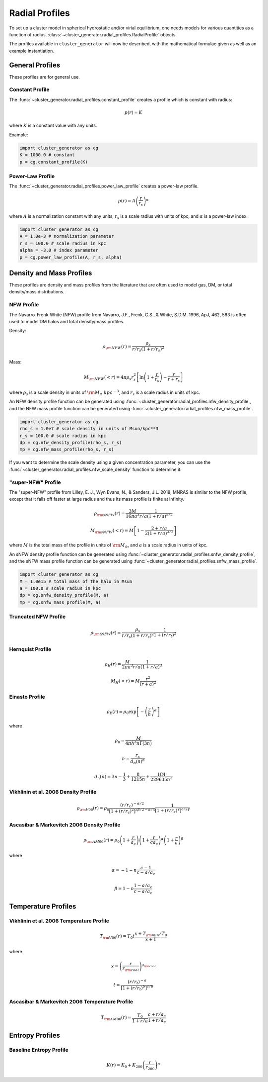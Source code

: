 .. _radial_profiles:

Radial Profiles
---------------

To set up a cluster model in spherical hydrostatic and/or virial equilibrium,
one needs models for various quantities as a function of radius. 
:class:`~cluster_generator.radial_profiles.RadialProfile` objects 

The profiles available in ``cluster_generator`` will now be described, with
the mathematical formulae given as well as an example instantiation.

General Profiles
================

These profiles are for general use.

Constant Profile
++++++++++++++++

The :func:`~cluster_generator.radial_profiles.constant_profile` creates a
profile which is constant with radius:

.. math::

    p(r) = K

where :math:`K` is a constant value with any units.

Example:

.. code-block:: python

    import cluster_generator as cg
    K = 1000.0 # constant
    p = cg.constant_profile(K)

Power-Law Profile
+++++++++++++++++

The :func:`~cluster_generator.radial_profiles.power_law_profile` creates
a power-law profile.

.. math::

    p(r) = A\left(\frac{r}{r_s}\right)^\alpha

where :math:`A` is a normalization constant with any units, :math:`r_s` is a
scale radius with units of kpc, and :math:`\alpha` is a power-law index.

.. code-block:: python

    import cluster_generator as cg
    A = 1.0e-3 # normalization parameter
    r_s = 100.0 # scale radius in kpc
    alpha = -3.0 # index parameter
    p = cg.power_law_profile(A, r_s, alpha)

Density and Mass Profiles
=========================

These profiles are density and mass profiles from the literature that are
often used to model gas, DM, or total density/mass distributions.

NFW Profile
+++++++++++

The Navarro-Frenk-White (NFW) profile from Navarro, J.F., Frenk, C.S.,
& White, S.D.M. 1996, ApJ, 462, 563 is often used to model DM halos and
total density/mass profiles.

Density:

.. math::

    \rho_{\rm NFW}(r) = \frac{\rho_s}{r/r_s\left(1+r/r_s\right)^2}

Mass:

.. math::
    
    M_{\rm NFW}(<r) = 4\pi{\rho_s}{r_s^2}\left[\ln\left(1+\frac{r}{r_s}\right)-\frac{r}{r+r_s}\right]

where :math:`\rho_s` is a scale density in units of :math:`{\rm M_\odot~kpc^{-3}}`,
and :math:`r_s` is a scale radius in units of kpc. 

An NFW density profile function can be generated using 
:func:`~cluster_generator.radial_profiles.nfw_density_profile`, and the NFW mass
profile function can be generated using
:func:`~cluster_generator.radial_profiles.nfw_mass_profile`.

.. code-block:: python

    import cluster_generator as cg
    rho_s = 1.0e7 # scale density in units of Msun/kpc**3
    r_s = 100.0 # scale radius in kpc
    dp = cg.nfw_density_profile(rho_s, r_s)
    mp = cg.nfw_mass_profile(rho_s, r_s)
    
If you want to determine the scale density using a given concentration parameter, 
you can use the :func:`~cluster_generator.radial_profiles.nfw_scale_density`
function to determine it:



"super-NFW" Profile
+++++++++++++++++++

The "super-NFW" profile from Lilley, E. J., Wyn Evans, N., & Sanders, J.L. 2018,
MNRAS is similar to the NFW profile, except that it falls off faster at large
radius and thus its mass profile is finite at infinity. 

.. math::

    \rho_{\rm sNFW}(r) = \frac{3M}{16\pi{a^3}}\frac{1}{r/a\left(1+r/a\right)^{5/2}}

.. math::

    M_{\rm sNFW}(<r) = M\left[1-\frac{2+r/a}{2(1+r/a)^{3/2}}\right]

where :math:`M` is the total mass of the profile in units of 
:math:`{\rm M_\odot}`, and :math:`a` is a scale radius in units of kpc. 

An sNFW density profile function can be generated using 
:func:`~cluster_generator.radial_profiles.snfw_density_profile`, and the sNFW 
mass profile function can be generated using
:func:`~cluster_generator.radial_profiles.snfw_mass_profile`.

.. code-block:: python

    import cluster_generator as cg
    M = 1.0e15 # total mass of the halo in Msun
    a = 100.0 # scale radius in kpc
    dp = cg.snfw_density_profile(M, a)
    mp = cg.snfw_mass_profile(M, a)

Truncated NFW Profile
+++++++++++++++++++++

.. math::

    \rho_{\rm tNFW}(r) = \frac{\rho_s}{r/r_s\left(1+r/r_s\right)^2}\frac{1}{1+\left(r/r_t\right)^2}

Hernquist Profile
+++++++++++++++++

.. math::

    \rho_H(r) = \frac{M}{2\pi{a^3}}\frac{1}{r/a\left(1+r/a\right)^3}

.. math::

    M_H(<r) = M\frac{r^2}{(r+a)^2}

Einasto Profile
+++++++++++++++

.. math::

    \rho_E(r) = {\rho_0}\exp\left[-\left(\frac{r}{h}\right)^\alpha\right]

where

.. math::

    \rho_0 = \frac{M}{4{\pi}h^3n\Gamma(3n)}

.. math::

    h = \frac{r_s}{d_n(n)^n}

.. math::

    d_n(n) = 3n - \frac{1}{3} + \frac{8}{1215n} + \frac{184}{229635n^2}

Vikhlinin et al. 2006 Density Profile
+++++++++++++++++++++++++++++++++++++

.. math::

    \rho_{\rm V06}(r) = \rho_0\frac{(r/r_c)^{-\alpha/2}}{[1+(r/r_c)^2]^{3\beta/2-\alpha/4}}\frac{1}{[1+(r/r_s)^\gamma]^{\epsilon/2\gamma}}

Ascasibar & Markevitch 2006 Density Profile
+++++++++++++++++++++++++++++++++++++++++++

.. math::

    \rho_{\rm AM06}(r) = \rho_0\left(1+\frac{r}{a_c}\right)\left(1+\frac{r}{ca_c}\right)^\alpha\left(1+\frac{r}{a}\right)^\beta

where 

.. math::

    \alpha = -1-n\frac{c-1}{c-a/a_c}

.. math::

    \beta = 1-n\frac{1-a/a_c}{c-a/a_c}

    
Temperature Profiles
====================

Vikhlinin et al. 2006 Temperature Profile
+++++++++++++++++++++++++++++++++++++++++

.. math::

    T_{\rm V06}(r) = T_0t\frac{x+T_{\rm min}/T_0}{x+1}

where 

.. math::

    x = \left(\frac{r}{r_{\rm cool}}\right)^{a_{\rm cool}}

.. math::

    t = \frac{(r/r_t)^{-a}}{[1+(r/r_t)^b]^{c/b}}

Ascasibar & Markevitch 2006 Temperature Profile
+++++++++++++++++++++++++++++++++++++++++++++++

.. math::

    T_{\rm AM06}(r) = \frac{T_0}{1+r/a}\frac{c+r/a_c}{1+r/a_c}

Entropy Profiles
================

Baseline Entropy Profile
++++++++++++++++++++++++

.. math::

    K(r) = K_0 + K_{200}\left(\frac{r}{r_{200}}\right)^\alpha
